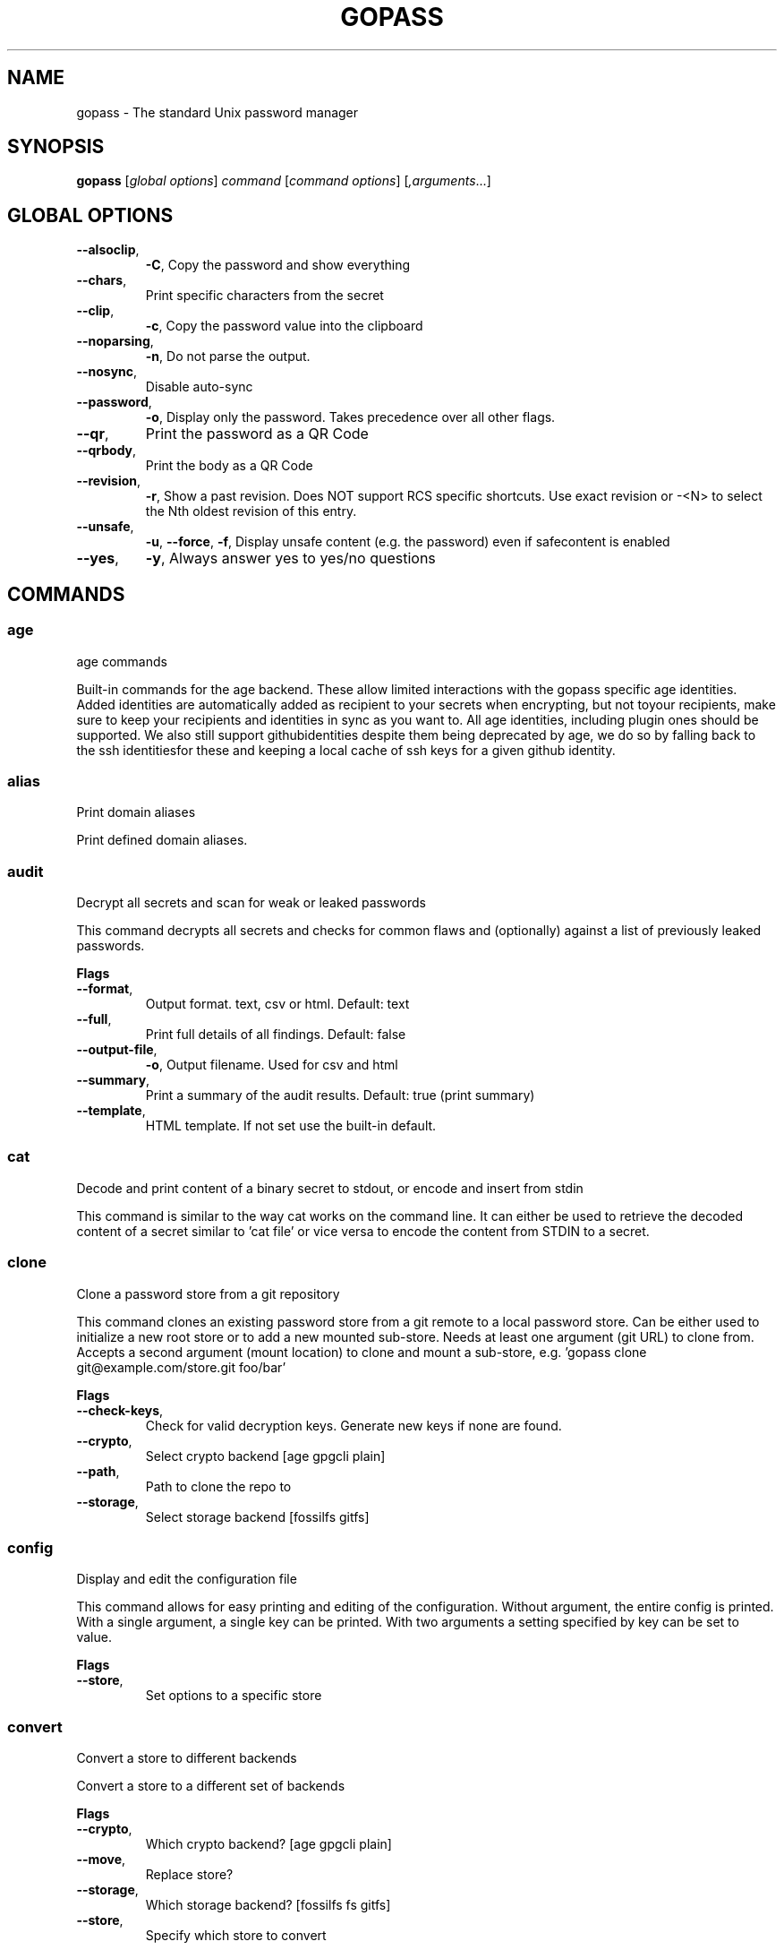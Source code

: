 
.TH GOPASS "1" "April 2025" "gopass (github.com/gopasspw/gopass) 1.15.16" "User Commands"
.SH NAME
gopass - The standard Unix password manager
.SH SYNOPSIS
.B gopass
[\fI\,global options\/\fR] \fI\,command\/\fR [\fI\,command options\/\fR] [\fI,arguments\/\fR...]
.SH GLOBAL OPTIONS

.TP
\fB\-\-alsoclip\fR,
\fB\-C\fR,
Copy the password and show everything
.TP
\fB\-\-chars\fR,
Print specific characters from the secret
.TP
\fB\-\-clip\fR,
\fB\-c\fR,
Copy the password value into the clipboard
.TP
\fB\-\-noparsing\fR,
\fB\-n\fR,
Do not parse the output.
.TP
\fB\-\-nosync\fR,
Disable auto-sync
.TP
\fB\-\-password\fR,
\fB\-o\fR,
Display only the password. Takes precedence over all other flags.
.TP
\fB\-\-qr\fR,
Print the password as a QR Code
.TP
\fB\-\-qrbody\fR,
Print the body as a QR Code
.TP
\fB\-\-revision\fR,
\fB\-r\fR,
Show a past revision. Does NOT support RCS specific shortcuts. Use exact revision or -<N> to select the Nth oldest revision of this entry.
.TP
\fB\-\-unsafe\fR,
\fB\-u\fR,
\fB\-\-force\fR,
\fB\-f\fR,
Display unsafe content (e.g. the password) even if safecontent is enabled
.TP
\fB\-\-yes\fR,
\fB\-y\fR,
Always answer yes to yes/no questions
.SH COMMANDS

.SS age
age commands

Built-in commands for the age backend.
These allow limited interactions with the gopass specific age identities.
 Added identities are automatically added as recipient to your secrets when encrypting, but not toyour recipients, make sure to keep your recipients and identities in sync as you want to.
All age identities, including plugin ones should be supported. We also still support githubidentities despite them being deprecated by age, we do so by falling back to the ssh identitiesfor these and keeping a local cache of ssh keys for a given github identity.
.SS alias
Print domain aliases

Print defined domain aliases.
.SS audit
Decrypt all secrets and scan for weak or leaked passwords

This command decrypts all secrets and checks for common flaws and (optionally) against a list of previously leaked passwords.

.B Flags
.TP
\fB\-\-format\fR,
Output format. text, csv or html. Default: text
.TP
\fB\-\-full\fR,
Print full details of all findings. Default: false
.TP
\fB\-\-output-file\fR,
\fB\-o\fR,
Output filename. Used for csv and html
.TP
\fB\-\-summary\fR,
Print a summary of the audit results. Default: true (print summary)
.TP
\fB\-\-template\fR,
HTML template. If not set use the built-in default.
.SS cat
Decode and print content of a binary secret to stdout, or encode and insert from stdin

This command is similar to the way cat works on the command line. It can either be used to retrieve the decoded content of a secret similar to 'cat file' or vice versa to encode the content from STDIN to a secret.
.SS clone
Clone a password store from a git repository

This command clones an existing password store from a git remote to a local password store. Can be either used to initialize a new root store or to add a new mounted sub-store. Needs at least one argument (git URL) to clone from. Accepts a second argument (mount location) to clone and mount a sub-store, e.g. 'gopass clone git@example.com/store.git foo/bar'

.B Flags
.TP
\fB\-\-check-keys\fR,
Check for valid decryption keys. Generate new keys if none are found.
.TP
\fB\-\-crypto\fR,
Select crypto backend [age gpgcli plain]
.TP
\fB\-\-path\fR,
Path to clone the repo to
.TP
\fB\-\-storage\fR,
Select storage backend [fossilfs gitfs]
.SS config
Display and edit the configuration file

This command allows for easy printing and editing of the configuration. Without argument, the entire config is printed. With a single argument, a single key can be printed. With two arguments a setting specified by key can be set to value.

.B Flags
.TP
\fB\-\-store\fR,
Set options to a specific store
.SS convert
Convert a store to different backends

Convert a store to a different set of backends

.B Flags
.TP
\fB\-\-crypto\fR,
Which crypto backend? [age gpgcli plain]
.TP
\fB\-\-move\fR,
Replace store?
.TP
\fB\-\-storage\fR,
Which storage backend? [fossilfs fs gitfs]
.TP
\fB\-\-store\fR,
Specify which store to convert
.SS copy
Copy secrets from one location to another

This command copies an existing secret in the store to another location. This also works across different sub-stores. If the source is a directory it will automatically copy recursively. In that case, the source directory is re-created at the destination if no trailing slash is found, otherwise the contents are flattened (similar to rsync).

.B Flags
.TP
\fB\-\-force\fR,
\fB\-f\fR,
Force to copy the secret and overwrite existing one
.SS create
Easy creation of new secrets

This command starts a wizard to aid in creation of new secrets.

.B Flags
.TP
\fB\-\-force\fR,
\fB\-f\fR,
Force path selection
.TP
\fB\-\-store\fR,
\fB\-s\fR,
Which store to use
.SS delete
Remove one or many secrets from the store

This command removes secrets. It can work recursively on folders. Recursing across stores is purposefully not supported.

.B Flags
.TP
\fB\-\-force\fR,
\fB\-f\fR,
Force to delete the secret
.TP
\fB\-\-recursive\fR,
\fB\-r\fR,
Recursive delete files and folders
.SS edit
Edit new or existing secrets

Use this command to insert a new secret or edit an existing one using your $EDITOR. It will attempt to create a secure temporary directory for storing your secret while the editor is accessing it. Please make sure your editor doesn't leak sensitive data to other locations while editing.
Note: If $EDITOR is not set we will try 'editor'. If that's not available either we fall back to 'vi'. Consider using 'update-alternatives --config editor to change the defaults.

.B Flags
.TP
\fB\-\-create\fR,
\fB\-c\fR,
Create a new secret if none found
.TP
\fB\-\-editor\fR,
\fB\-e\fR,
Use this editor binary
.SS env
Run a subprocess with a pre-populated environment

This command runs a sub process with the environment populated from the keys of a secret.

.B Flags
.TP
\fB\-\-keep-case\fR,
\fB\-\-kc\fR,
Do not capitalize the environment variable and instead retain the original capitalization
.SS find
Search for secrets

This command will first attempt a simple pattern match on the name of the secret.  If there is an exact match it will be shown directly; if there are multiple matches, a selection will be shown.

.B Flags
.TP
\fB\-\-regex\fR,
\fB\-r\fR,
Interpret pattern as regular expression
.TP
\fB\-\-unsafe\fR,
\fB\-u\fR,
\fB\-\-force\fR,
\fB\-f\fR,
In the case of an exact match, display the password even if safecontent is enabled
.SS fsck
Check store integrity, clean up artifacts and possibly re-write secrets

Check the integrity of the given sub-store or all stores if none are specified. Will automatically fix all issues found, i.e. it will change permissions, re-write secrets and remove outdated configs.

.B Flags
.TP
\fB\-\-decrypt\fR,
Decrypt and reencrypt during fsck.
.TP
\fB\-\-store\fR,
Limit fsck to this mount point
.SS fscopy
Copy files from or to the password store

This command either reads a file from the filesystem and writes the encoded and encrypted version in the store or it decrypts and decodes a secret and writes the result to a file. Either source or destination must be a file and the other one a secret. If you want the source to be securely removed after copying, use 'gopass binary move'
.SS fsmove
Move files from or to the password store

This command either reads a file from the filesystem and writes the encoded and encrypted version in the store or it decrypts and decodes a secret and writes the result to a file. Either source or destination must be a file and the other one a secret. The source will be wiped from disk or from the store after it has been copied successfully and validated. If you don't want the source to be removed use 'gopass binary copy'
.SS generate
Generate a new password

Dialog to generate a new password and write it into a new or existing secret. By default, the new password will replace the first line of an existing secret (or create a new one).

.B Flags
.TP
\fB\-\-clip\fR,
\fB\-c\fR,
Copy the generated password to the clipboard
.TP
\fB\-\-edit\fR,
\fB\-e\fR,
Open secret for editing after generating a password
.TP
\fB\-\-force\fR,
\fB\-f\fR,
Force to overwrite existing password
.TP
\fB\-\-force-regen\fR,
\fB\-t\fR,
Force full re-generation, incl. evaluation of templates. Will overwrite the entire secret!
.TP
\fB\-\-generator\fR,
\fB\-g\fR,
Choose a password generator, use one of: cryptic, memorable, xkcd or external. Default: cryptic
.TP
\fB\-\-lang\fR,
\fB\-\-xkcdlang\fR,
\fB\-\-xl\fR,
Language to generate password from, currently only en (english, default) or de are supported
.TP
\fB\-\-print\fR,
\fB\-p\fR,
Print the generated password to the terminal
.TP
\fB\-\-sep\fR,
\fB\-\-xkcdsep\fR,
\fB\-\-xs\fR,
Word separator for generated passwords. If no separator is specified, the words are combined without spaces/separator and the first character of words is capitalised.
.TP
\fB\-\-strict\fR,
Require strict character class rules
.TP
\fB\-\-symbols\fR,
\fB\-s\fR,
Use symbols in the password
.SS git
Run a git command inside a password store: gopass git [--store=<store>] <git-command>

If the password store is a git repository, execute a git command specified by git-command-args.

.B Flags
.TP
\fB\-\-store\fR,
Store to operate on
.SS grep
Search for secrets files containing search-string when decrypted.

This command decrypts all secrets and performs a pattern matching on the content.

.B Flags
.TP
\fB\-\-regexp\fR,
\fB\-r\fR,
Interpret pattern as RE2 regular expression
.SS history
Show password history

Display the change history for a secret

.B Flags
.TP
\fB\-\-password\fR,
\fB\-p\fR,
Include passwords in output
.SS init
Initialize new password store.

Initialize new password storage and use gpg-id for encryption.

.B Flags
.TP
\fB\-\-crypto\fR,
Select crypto backend [age gpgcli plain]
.TP
\fB\-\-path\fR,
\fB\-p\fR,
Set the sub-store path to operate on
.TP
\fB\-\-storage\fR,
Select storage backend [fossilfs fs gitfs]
.TP
\fB\-\-store\fR,
\fB\-s\fR,
Set the name of the sub-store
.SS insert
Insert a new secret

Insert a new secret. Optionally, echo the secret back to the console during entry. Or, optionally, the entry may be multiline. Prompt before overwriting existing secret unless forced.

.B Flags
.TP
\fB\-\-append\fR,
\fB\-a\fR,
Append data read from STDIN to existing data
.TP
\fB\-\-echo\fR,
\fB\-e\fR,
Display secret while typing
.TP
\fB\-\-force\fR,
\fB\-f\fR,
Overwrite any existing secret and do not prompt to confirm recipients
.TP
\fB\-\-multiline\fR,
\fB\-m\fR,
Insert using $EDITOR
.SS link
Create a symlink

This command creates a symlink from one entry in a mounted store to another entry. Important: Does not cross mounts!
.SS list
List existing secrets

This command will list all existing secrets. Provide a folder prefix to list only certain subfolders of the store.

.B Flags
.TP
\fB\-\-flat\fR,
\fB\-f\fR,
Print a flat list
.TP
\fB\-\-folders\fR,
\fB\-d\fR,
Print a flat list of folders
.TP
\fB\-\-limit\fR,
\fB\-l\fR,
Display no more than this many levels of the tree
.TP
\fB\-\-strip-prefix\fR,
\fB\-s\fR,
Strip this prefix from filtered entries
.SS merge
Merge multiple secrets into one

This command implements a merge workflow to help deduplicate secrets. It requires exactly one destination (may already exist) and at least one source (must exist, can be multiple). gopass will then merge all entries into one, drop into an editor, save the result and remove all merged entries.

.B Flags
.TP
\fB\-\-delete\fR,
\fB\-d\fR,
Remove merged entries
.TP
\fB\-\-force\fR,
\fB\-f\fR,
Skip editor, merge entries unattended
.SS mounts
Edit mounted stores

This command displays all mounted password stores. It offers several subcommands to create or remove mounts.
.SS move
Move secrets from one location to another

This command moves a secret from one path to another. This also works across different sub-stores. If the source is a directory, the source directory is re-created at the destination if no trailing slash is found, otherwise the contents are flattened (similar to rsync).

.B Flags
.TP
\fB\-\-force\fR,
\fB\-f\fR,
Force to move the secret and overwrite existing one
.SS otp
Generate time- or hmac-based tokens

Tries to parse an OTP URL (otpauth://). URL can be TOTP or HOTP. The URL can be provided on its own line or on a key value line with a key named 'totp'.

.B Flags
.TP
\fB\-\-chained\fR,
\fB\-p\fR,
chain the token to the password
.TP
\fB\-\-clip\fR,
\fB\-c\fR,
Copy the time-based token into the clipboard
.TP
\fB\-\-password\fR,
\fB\-o\fR,
Only display the token
.TP
\fB\-\-qr\fR,
\fB\-q\fR,
Write QR code to FILE
.TP
\fB\-\-snip\fR,
\fB\-s\fR,
Scan screen content to insert a OTP QR code into provided entry
.SS process
Process a template file

This command processes a template file. It will read the template file and replace all variables with their values.
.SS pwgen
Generate passwords

Print any number of password to the console. The optional length parameter specifies the length of each password.

.B Flags
.TP
\fB\-\-ambiguous\fR,
\fB\-B\fR,
Do not include characters that could be easily confused with each other, like '1' and 'l' or '0' and 'O'
.TP
\fB\-\-lang\fR,
\fB\-\-xkcdlang\fR,
\fB\-\-xl\fR,
Language to generate password from, currently only en (english, default) or de are supported
.TP
\fB\-\-no-capitalize\fR,
\fB\-A\fR,
Do not include capital letter in the generated passwords.
.TP
\fB\-\-no-numerals\fR,
\fB\-0\fR,
Do not include numerals in the generated passwords.
.TP
\fB\-\-one-per-line\fR,
\fB\-1\fR,
Print one password per line
.TP
\fB\-\-sep\fR,
\fB\-\-xkcdsep\fR,
\fB\-\-xs\fR,
Word separator for generated xkcd style password. If no separator is specified, the words are combined without spaces/separator and the first character of words is capitalised. This flag implies -xkcd
.TP
\fB\-\-symbols\fR,
\fB\-y\fR,
Include at least one symbol in the password.
.TP
\fB\-\-xkcd\fR,
\fB\-x\fR,
Use multiple random english words combined to a password. By default, space is used as separator and all words are lowercase
.TP
\fB\-\-xkcdcapitalize\fR,
\fB\-\-xc\fR,
Capitalize first letter of each word in generated xkcd style password. This flag implies -xkcd
.TP
\fB\-\-xkcdnumbers\fR,
\fB\-\-xn\fR,
Add a random number to the end of the generated xkcd style password. This flag implies -xkcd
.SS rcs
Run a RCS command inside a password store

If the password store is a git repository, execute a git command specified by git-command-args.
.SS recipients
Edit recipient permissions

This command displays all existing recipients for all mounted stores. The subcommands allow adding or removing recipients.

.B Flags
.TP
\fB\-\-pretty\fR,
Pretty print recipients
.SS setup
Initialize a new password store

This command is automatically invoked if gopass is started without any existing password store. This command exists so users can be provided with simple one-command setup instructions.

.B Flags
.TP
\fB\-\-alias\fR,
Local mount point for the given remote
.TP
\fB\-\-create\fR,
Create a new team (default: false, i.e. join an existing team)
.TP
\fB\-\-crypto\fR,
Select crypto backend [age gpgcli plain]
.TP
\fB\-\-email\fR,
EMail for unattended GPG key generation
.TP
\fB\-\-name\fR,
Firstname and Lastname for unattended GPG key generation
.TP
\fB\-\-remote\fR,
URL to a git remote, will attempt to join this team
.TP
\fB\-\-storage\fR,
Select storage backend [fossilfs fs gitfs]
.SS show
Display the content of a secret

Show an existing secret and optionally put its first line on the clipboard. If put on the clipboard, it will be cleared after 45 seconds.

.B Flags
.TP
\fB\-\-alsoclip\fR,
\fB\-C\fR,
Copy the password and show everything
.TP
\fB\-\-chars\fR,
Print specific characters from the secret
.TP
\fB\-\-clip\fR,
\fB\-c\fR,
Copy the password value into the clipboard
.TP
\fB\-\-noparsing\fR,
\fB\-n\fR,
Do not parse the output.
.TP
\fB\-\-nosync\fR,
Disable auto-sync
.TP
\fB\-\-password\fR,
\fB\-o\fR,
Display only the password. Takes precedence over all other flags.
.TP
\fB\-\-qr\fR,
Print the password as a QR Code
.TP
\fB\-\-qrbody\fR,
Print the body as a QR Code
.TP
\fB\-\-revision\fR,
\fB\-r\fR,
Show a past revision. Does NOT support RCS specific shortcuts. Use exact revision or -<N> to select the Nth oldest revision of this entry.
.TP
\fB\-\-unsafe\fR,
\fB\-u\fR,
\fB\-\-force\fR,
\fB\-f\fR,
Display unsafe content (e.g. the password) even if safecontent is enabled
.TP
\fB\-\-yes\fR,
\fB\-y\fR,
Always answer yes to yes/no questions
.SS sum
Compute the SHA256 checksum

This command decodes an Base64 encoded secret and computes the SHA256 checksum over the decoded data. This is useful to verify the integrity of an inserted secret.
.SS sync
Sync all local stores with their remotes

Sync all local stores with their git remotes, if any, and check any possibly affected gpg keys.

.B Flags
.TP
\fB\-\-store\fR,
\fB\-s\fR,
Select the store to sync
.SS templates
Edit templates

List existing templates in the password store and allow for editing and creating them.
.SS unclip
Internal command to clear clipboard

Clear the clipboard if the content matches the checksum.

.B Flags
.TP
\fB\-\-force\fR,
Clear clipboard even if checksum mismatches
.TP
\fB\-\-timeout\fR,
Time to wait
.SS update
Check for updates

This command checks for gopass updates at GitHub and automatically downloads and installs any missing update.
.SS version
Display version

This command displays version and build time information.

.SH "REPORTING BUGS"
Report bugs to <https://github.com/gopasspw/gopass/issues/new>
.SH "COPYRIGHT"
Copyright \(co 2021 Gopass Authors
This program is free software; you may redistribute it under the terms of
the MIT license. This program has absolutely no warranty.
